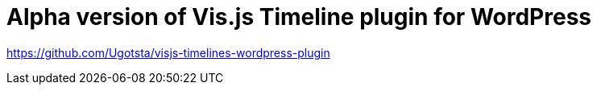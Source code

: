 = Alpha version of Vis.js Timeline plugin for WordPress

https://github.com/Ugotsta/visjs-timelines-wordpress-plugin